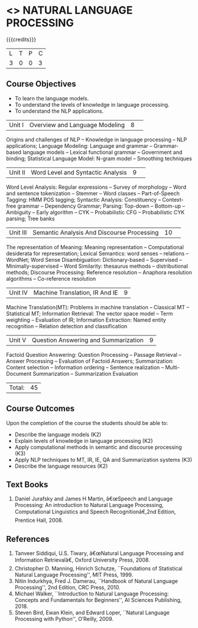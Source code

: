 * <<<PE504>>> NATURAL LANGUAGE PROCESSING
:properties:
:author: Dr. D. THenmozhi and Mr. B. Senthil Kumar
:date: 
:end:

#+startup: showall

{{{credits}}}
|L|T|P|C|
|3|0|0|3|

** Course Objectives
- To learn the language models.
- To understand the levels of knowledge in language processing.
- To understand the NLP applications. 

 
|Unit I |Overview and Language Modeling|8| 
Origins and challenges of NLP -- Knowledge in language processing -- NLP applications; Language Modeling: Language and grammar -- Grammar-based language models -- Lexical functional grammar -- Government and binding; Statistical Language Model: N-gram model -- Smoothing techniques

|Unit II|Word Level and Syntactic Analysis|9| 
Word Level Analysis: Regular expressions -- Survey of morphology -- Word and sentence tokenization -- Stemmer --  Word classes --  Part-of-Speech Tagging: HMM POS tagging;  Syntactic Analysis:  Constituency -- Context-free grammar -- Dependency Grammar; Parsing: Top-down -- Bottom-up -- Ambiguity -- Early algorithm -- CYK -- Probabilistic CFG -- Probabilistic CYK parsing; Tree banks

|Unit III|Semantic Analysis And Discourse Processing |10| 
The representation of Meaning: Meaning representation -- Computational desiderata for representation; Lexical Semantics: word senses -- relations -- WordNet;  Word Sense Disambiguation: Dictionary-based -- Supervised -- Minimally-supervised -- Word Similarity: thesaurus methods -- distributional methods;  Discourse Processing: Reference resolution -- Anaphora resolution algorithms -- Co-reference resolution

|Unit IV|Machine Translation, IR And IE|9|
Machine Translation(MT): Problems in machine translation -- Classical MT -- Statistical MT; Information Retrieval: The vector space model -- Term weighting -- Evaluation of IR; Information Extraction: Named entity recognition -- Relation detection and classification

|Unit V|Question Answering and Summarization|9|
Factoid Question Answering: Question Processing -- Passage Retrieval -- Answer Processing -- Evaluation of Factoid Answers; Summarization: Content selection -- Information ordering -- Sentence realization -- Multi-Document Summarization -- Summarization Evaluation

|Total:|45|

** Course Outcomes
Upon the completion of the course the students should be able to: 
- Describe the language models (K2)
- Explain levels of knowledge in language processing (K2)
- Apply computational methods in semantic and discourse processing (K3)
- Apply NLP techniques to MT, IR, IE, QA and Summarization systems (K3)
- Describe the language resources (K2)

** Text Books
1. Daniel Jurafsky and James H Martin, â€œSpeech and Language Processing: An introduction to Natural Language Processing, Computational Linguistics and Speech Recognitionâ€,2nd Edition, Prentice Hall, 2008.
     
** References
1. Tanveer Siddiqui, U.S. Tiwary, â€œNatural Language Processing and Information Retrievalâ€, Oxford University Press, 2008.
2. Christopher D. Manning, Hinrich Schutze, ``Foundations of Statistical Natural Language Processing'', MIT Press, 1999.
3. Nitin Indurkhya, Fred J. Damerau, ``Handbook of Natural Language Processing'', 2nd Edition, CRC Press, 2010.
4. Michael Walker, ``Introduction to Natural Language Processing: Concepts and Fundamentals for Beginners'', AI Sciences Publishing, 2018.
5. Steven Bird, Ewan Klein, and Edward Loper, ``Natural Language Processing with Python'', O’Reilly, 2009.


